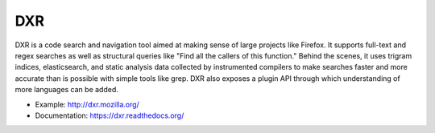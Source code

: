 ===
DXR
===

DXR is a code search and navigation tool aimed at making sense of large
projects like Firefox. It supports full-text and regex searches as well as
structural queries like "Find all the callers of this function." Behind the
scenes, it uses trigram indices, elasticsearch, and static analysis data
collected by instrumented compilers to make searches faster and more accurate
than is possible with simple tools like grep. DXR also exposes a plugin API
through which understanding of more languages can be added.

.. image:: docs/source/screenshot.png

* Example: http://dxr.mozilla.org/
* Documentation: https://dxr.readthedocs.org/
